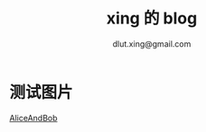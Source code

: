 #+TITLE:xing 的 blog
#+AUTHOR:dlut.xing@gmail.com

* 测试图片
[[http://7xntab.com1.z0.glb.clouddn.com/image/aliceBob.jpg][AliceAndBob]]
